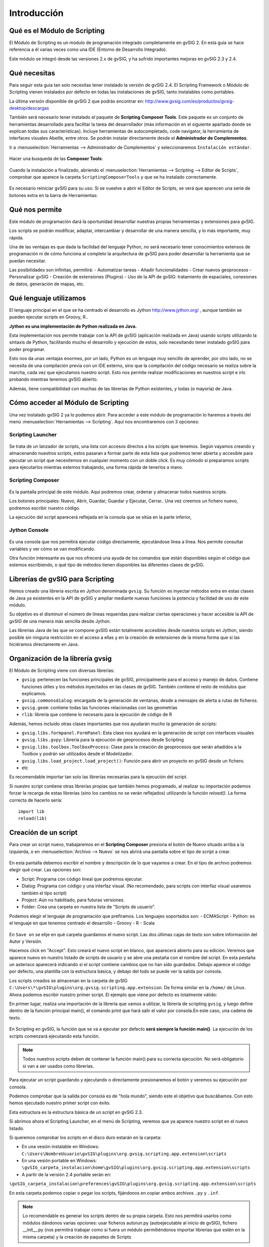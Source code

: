 Introducción
===============

Qué es el Módulo de Scripting
-----------------------------

El Módulo de Scripting es un módulo de programación integrado completamente en gvSIG 2. En esta guía se hace referencia a él varias veces como una IDE (Entorno de Desarrollo Integrado).

Este módulo se integró desde las versiones 2.x de gvSIG, y ha sufrido importantes mejoras en gvSIG 2.3 y 2.4.

Qué necesitas
-------------

Para seguir esta guía tan solo necesitas tener instalado la versión de gvSIG 2.4. El Scripting Framework o Módulo de Scripting vienen instalados por defecto en todas las instalaciones de gvSIG, tanto instalables como portables.

La última versión disponible de gvSIG 2 que podrás encontrar en:
http://www.gvsig.com/es/productos/gvsig-desktop/descargas

También será necesario tener instalado el paquete de **Scripting Composer Tools**. Este paquete es un conjunto de herramientas desarrollado para facilitar la tarea del desarrollador (más información en el siguiente apartado donde se explican todas sus características). Incluye herramientas de autocompletado, code navigator, la herramienta de interfaces visuales Abeille, entre otros. Se podrán instalar directamente desde el **Administrador de Complementos**.

Ir a :menuselection:`Herramientas --> Administrador de Complementos` y seleccionaremos ``Instalación estándar``.

.. figure::  images/inst_1.png
   :align:   center

Hacer una busqueda de las **Composer Tools**:

.. figure::  images/inst_2.png
   :align:   center

Cuando la instalación a finalizado, abriendo el :menuselection:`Herramientas --> Scripting --> Editor de Scripts`, comprobar que aparece la carpeta ``ScriptingComposerTools`` y que se ha instalado correctamente.

.. figure::  images/inst_3.png
   :align:   center

Es necesario reiniciar gvSIG para su uso. Si se vueelve a abrir el Editor de Scripts, se verá que aparecen una serie de botones extra en la barra de Herramientas:

.. figure::  images/inst_4.png
   :align:   center

Qué nos permite
----------------

Este módulo de programación dará la oportunidad desarrollar nuestras propias herramientas y extensiones para gvSIG.

Los scripts se podrán modificar, adaptar, intercambiar y desarrollar de una manera sencilla, y lo más importante, muy rápida.

Una de las ventajas es que dada la facilidad del lenguaje Python, no será necesario tener conocimientos extensos de programación ni de cómo funciona al completo la arquitectura de gvSIG para poder desarrollar la herramienta que se puedan necesitar.

Las posibilidades son infinitas, permitirá:
- Automatizar tareas
- Añadir funcionalidades
- Crear nuevos geoprocesos
- Personalizar gvSIG
- Creación de extensiones (Plugins)
- Uso de la API de gvSIG: tratamiento de espaciales, conexiones de datos, generación de mapas, etc.

Qué lenguaje utilizamos
-----------------------

El lenguaje principal en el que se ha centrado el desarrollo es Jython `<http://www.jython.org/>`_ , aunque también se pueden ejecutar scripts en Groovy, R..

**Jython es una implementación de Python realizada en Java.**

Esta implementación nos permite trabajar con la API de gvSIG (aplicación realizada en Java) usando scripts utilizando la sintaxis de Python, facilitando mucho el desarrollo y ejecución de estos, solo necesitando tener instalado gvSIG para poder programar.

Esto nos da unas ventajas enormes, por un lado, Python es un lenguaje muy sencillo de aprender, por otro lado, no se necesita de una compilación previa con un IDE externo, sino que la compilación del código necesario se realiza sobre la marcha, cada vez que ejecutamos nuestro script. Esto nos permite realizar modificaciones en nuestros script e irlo probando mientras tenemos gvSIG abierto.

Además, tiene compatibilidad con muchas de las librerías de Python existentes, y todas (o mayoría) de Java.


Cómo acceder al Módulo de Scripting
-----------------------------------

Una vez instalado gvSIG 2 ya lo podemos abrir. Para acceder a este módulo de programación lo haremos a través del menú :menuselection:`Herramientas --> Scripting`. Aquí nos encontraremos con 3 opciones:

Scripting Launcher
++++++++++++++++++

.. figure::  images/scripting_launcher.png
   :align:   center

Se trata de un lanzador de scripts, una lista con accesos directos a los scripts que tenemos.
Según vayamos creando y almacenando nuestros scripts, estos pasaran a formar parte de esta lista que podremos tener abierta y accesible para ejecutar un script que necesitemos en cualquier momento con un doble click. Es muy cómodo si preparamos scripts para ejecutarlos mientras estemos trabajando, una forma rápida de tenerlos a mano.


Scripting Composer
++++++++++++++++++

.. figure::  images/scripting_composer.png
   :align:   center

Es la pantalla principal de este módulo. Aquí podremos crear, ordenar y almacenar todos nuestros scripts.

Los botones principales: Nuevo, Abrir, Guardar, Guardar y Ejecutar, Cerrar.. Una vez creemos un fichero nuevo, podremos escribir nuestro código.

La ejecución del script aparecerá reflejada en la consola que se sitúa en la parte inferior,

Jython Console
++++++++++++++

.. figure::  images/scripting_console.png
   :align:   center

Es una consola que nos permitirá ejecutar código directamente, ejecutándose línea a línea. Nos permite consultar variables y ver cómo se van modificando.

Otra función interesante es que nos ofrecerá una ayuda de los comandos que están disponibles según el código que estemos escribiendo, o qué tipo de métodos tienen disponibles las diferentes clases de gvSIG.

Librerías de gvSIG para Scripting
---------------------------------

Hemos creado una librería escrita en Jython denominada ``gvsig``. Su función es inyectar métodos extra en estas clases de Java ya existentes en la API de gvSIG y ampliar mediante nuevas funciones la potencia y facilidad de uso de este módulo.

Su objetivo es el disminuir el número de líneas requeridas para realizar ciertas operaciones y hacer accesible la API de gvSIG de una manera más sencilla desde Jython.

Las librerías Java de las que se compone gvSIG están totalmente accesibles desde nuestros scripts en Jython, siendo posible sin ninguna restricción en el acceso a ellas y en la creación de extensiones de la misma forma que si las hiciéramos directamente en Java.

Organización de la librería gvsig
---------------------------------

El Módulo de Scripting viene con diversas librerías:

- ``gvsig``: pertenecen las funciones principales de gvSIG, principalmente para el acceso y manejo de datos. Contiene funciones útiles y los métodos inyectados en las clases de gvSIG. También contiene el resto de módulos que explicamos.
- ``gvsig.commonsdialog``: encargada de la generación de ventanas, desde a mensajes de alerta a rutas de ficheros.
- ``gvsig.geom``: contiene todas las funciones relacionadas con las geometrías
- ``rlib``: librería que contiene lo necesario para la ejecución de código de R

Además, hemos incluido otras clases importantes que nos ayudarán mucho la generación de scripts:

- ``gvsig.libs.formpanel.FormPanel``: Esta clase nos ayudará en la generación de script con interfaces visuales
- ``gvsig.libs.gvpy``: Librería para la ejecución de geoprocesos desde Scripting
- ``gvsig.libs.toolbox.ToolboxProcess``: Clase para la creación de geoprocesos que serán añadidos a la Toolbox y podrán ser utilizados desde el Modelizador.
- ``gvsig.libs.load_project.load_project()``: Función para abrir un proyecto en gvSIG desde un fichero.
- etc

Es recomendable importar tan solo las librerías necesarias para la ejecución del script.

Si nuestro script contiene otras librerías propias que también hemos programado, al realizar su importación podemos forzar la recarga de estas librerías (sino los cambios no se verán reflejados) utilizando la función `reload()`. La forma correcta de hacerlo sería::

    import lib
    reload(lib)

Creación de un script
---------------------

.. |new| image:: images/icon-new.png

Para crear un script nuevo, trabajaremos en el **Scripting Composer** presiona el botón de Nuevo |new| situado arriba a la izquierda, o en :menuselection:`Archivo --> Nuevo` se nos abrirá una pantalla sobre el tipo de script a crear.

.. figure::  images/nuevo_script.png
   :align:   center

En esta pantalla debemos escribir el nombre y descripción de lo que vayamos a crear. En el tipo de archivo podremos elegir qué crear. Las opciones son:

- Script: Programa con código lineal que podremos ejecutar.
- Dialog: Programa con código y una interfaz visual. (No recomendado, para scripts con interfaz visual usaremos también el tipo script)
- Project: Aún no habilitado, para futuras versiones.
- Folder: Crea una carpeta en nuestra lista de "Scripts de usuario".

Podemos elegir el lenguaje de programación que prefiramos. Los lenguajes soportados son:
- ECMAScript
- Python: es el lenguaje en que tenemos centrado el desarrollo
- Groovy
- R
- Scala

.. figure::  images/nuevo_script_lenguajes.png
   :align:   center

En ``Save on`` se elije en qué carpeta guardamos el nuevo script. Las dos últimas cajas de texto son sobre información del Autor y Versión.

Hacemos click en "Accept". Esto creará el nuevo script en blanco, que aparecerá abierto para su edición. Veremos que aparece nuevo en nuestro listado de scripts de usuario y se abre una pestaña con el nombre del script. En esta pestaña un asterisco aparecerá indicando si el script contiene cambios que no han sido guardados. Debajo aparece el código por defecto, una plantilla con la estructura básica, y debajo del todo se puede ver la salida por consola.

Los scripts creados se almacenan en la carpeta de gvSIG ``C:\Users\*\gvSIG\plugins\org.gvsig.scripting.app.extension``. De forma similar en la ``/home/`` de Linux.
Ahora podemos escribir nuestro primer script. El ejemplo que viene por defecto es totalmente válido:

.. code-block:: python
    :linenos:
    :emphasize-lines: 5

    # encoding: utf-8

    import gvsig

    def main(*args):

        #Remove this lines and add here your code

        print "hola mundo"
        pass

En primer lugar, realiza una importación de la librería que vamos a utilizar, la librería de scripting ``gvsig``, y luego define dentro de la función principal main(), el comando print que hará salir el valor por consola.En este caso, una cadena de texto.

.. figure::  images/scripting_composer_2.png
   :align:   center

En Scripting en gvSIG, la función que se va a ejecutar por defecto **será siempre la función main()**. La ejecución de los scripts comenzará ejecutando esta función.

.. note::

   Todos nuestros scripts deben de contener la función main() para su correcta ejecución. No será obligatorio si van a ser usados como librerías.

.. |saveandexecute| image:: images/icon-saveandexecute.png
.. |save| image:: images/icon-save.png
.. |execute| image:: images/icon-execute.png

Para ejecutar un script guardando |save| y ejecutando |execute| o directamente presionaremos el botón |saveandexecute| y veremos su ejecución por consola.

Podemos comprobar que la salida por consola es de "hola mundo", siendo este el objetivo que buscábamos. Con esto hemos ejecutado nuestro primer script con éxito.

Esta estructura es la estructura básica de un script en gvSIG 2.3.

Si abrimos ahora el Scripting Launcher, en el menú de Scripting, veremos que ya aparece nuestro script en el nuevo listado.


Si queremos comprobar los scripts en el disco duro estarán en la carpeta:

- En una vesión instalable en Windows: ``C:\Users\NombreUsuario\gvSIG\plugins\org.gvsig.scripting.app.extension\scripts``

- En una vesión portable en Windows: ``\gvSIG_carpeta_instalacion\home\gvSIG\plugins\org.gvsig.scripting.app.extension\scripts``

- A partir de la versión 2.4 portable serán en:
``\gvSIG_carpeta_instalacion\preferences\gvSIG\plugins\org.gvsig.scripting.app.extension\scripts``

En esta carpeta podemos copiar o pegar los scripts, fijándonos en copiar ambos archivos ``.py`` y ``.inf``.

.. note::

    Lo recomendable es generar los scripts dentro de su propia carpeta. Esto nos permitirá usarlos como módulos dándonos varias opciones: usar ficheros autorun.py (autoejecutable al inicio de gvSIG), fichero __init__.py (nos permitirá trabajar como si fuera un módulo permitiéndonos importar librerías que estén en la misma carpeta) y la creación de paquetes de Scripts
